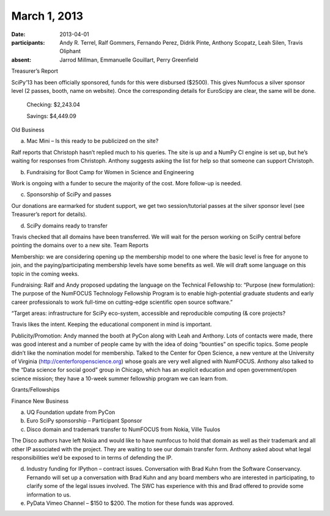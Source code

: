March 1, 2013
#############

:date: 2013-04-01
:participants: Andy R. Terrel, Ralf Gommers, Fernando Perez, Didrik Pinte, Anthony Scopatz, Leah Silen, Travis Oliphant
:absent: Jarrod Millman, Emmanuelle Gouillart,  Perry Greenfield

Treasurer’s Report

SciPy’13 has been officially sponsored, funds for this were disbursed ($2500).  This gives Numfocus a silver sponsor level (2 passes, booth, name on website).  Once the corresponding details for EuroScipy are clear, the same will be done.

    Checking: $2,243.04

    Savings: $4,449.09

Old Business

a.  Mac Mini – Is this ready to be publicized on the site?

Ralf reports that Christoph hasn’t replied much to his queries.  The site is up and a NumPy CI engine is set up, but he’s waiting for responses from Christoph.  Anthony suggests asking the list for help so that someone can support Christoph.

b.  Fundraising for Boot Camp for Women in Science and Engineering

Work is ongoing with a funder to secure the majority of the cost.  More follow-up is needed.

c. Sponsorship of SciPy and passes

Our donations are earmarked for student support, we get two session/tutorial passes at the silver sponsor level (see Treasurer’s report for details).

d.  SciPy domains ready to transfer

Travis checked that all domains have been transferred.  We will wait for the person working on SciPy central before pointing the domains over to a new site.
Team Reports

Membership: we are considering opening up the membership model to one where the basic level is free for anyone to join, and the paying/participating membership levels have some benefits as well.  We will draft some language on this topic in the coming weeks.

Fundraising: Ralf and Andy proposed updating the language on the Technical Fellowship to: “Purpose (new formulation): The purpose of the NumFOCUS Technology Fellowship Program is to enable high-potential graduate students and early career professionals to work full-time on cutting-edge scientific open source software.”

“Target areas: infrastructure for SciPy eco-system, accessible and reproducible computing (& core projects?

Travis likes the intent. Keeping the educational component in mind is important.

Publicity/Promotion: Andy manned the booth at PyCon along with Leah and Anthony.  Lots of contacts were made, there was good interest and a number of people came by with the idea of doing “bounties” on specific topics.  Some people didn’t like the nomination model for membership.  Talked to the Center for Open Science, a new venture at the University of Virginia (http://centerforopenscience.org) whose goals are very well aligned with NumFOCUS.  Anthony also talked to the “Data science for social good” group in Chicago, which has an explicit education and open government/open science mission; they have a 10-week summer fellowship program we can learn from.

Grants/Fellowships

Finance
New Business

a.  UQ Foundation update from PyCon

b.  Euro SciPy sponsorship – Participant Sponsor

c.  Disco domain and trademark transfer to NumFOCUS from Nokia, Ville Tuulos

The Disco authors have left Nokia and would like to have numfocus to hold that domain as well as their trademark and all other IP associated with the project.  They are waiting to see our domain transfer form.  Anthony asked about what legal responsibilities we’d be exposed to in terms of defending the IP.

d.  Industry funding for IPython – contract issues. Conversation with Brad Kuhn from the Software Conservancy.  Fernando will set up a conversation with Brad Kuhn and any board members who are interested in participating, to clarify some of the legal issues involved. The SWC has experience with this and Brad offered to provide some information to us.

e.  PyData Vimeo Channel – $150 to $200. The motion for these funds was approved.
